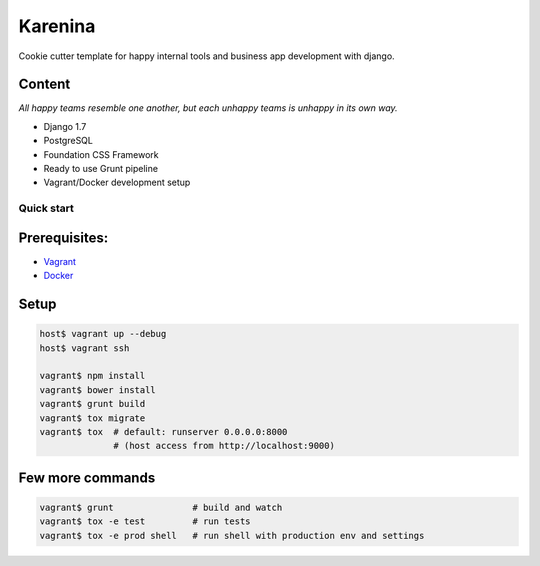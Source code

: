 ========
Karenina
========

Cookie cutter template for happy internal tools and business app development with django.


Content
-------

*All happy teams resemble one another, but each unhappy teams is unhappy in its own way.*

* Django 1.7
* PostgreSQL
* Foundation CSS Framework
* Ready to use Grunt pipeline
* Vagrant/Docker development setup


Quick start
===========

Prerequisites:
--------------

* `Vagrant <https://docs.vagrantup.com/v2/installation/>`_
* `Docker <https://docs.docker.com/installation/#installation>`_


Setup
-----


.. code-block:: bash

    host$ vagrant up --debug
    host$ vagrant ssh

    vagrant$ npm install 
    vagrant$ bower install
    vagrant$ grunt build
    vagrant$ tox migrate 
    vagrant$ tox  # default: runserver 0.0.0.0:8000 
                  # (host access from http://localhost:9000)


Few more commands
-----------------

.. code-block:: bash

    vagrant$ grunt               # build and watch
    vagrant$ tox -e test         # run tests
    vagrant$ tox -e prod shell   # run shell with production env and settings
